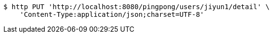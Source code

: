 [source,bash]
----
$ http PUT 'http://localhost:8080/pingpong/users/jiyun1/detail' \
    'Content-Type:application/json;charset=UTF-8'
----